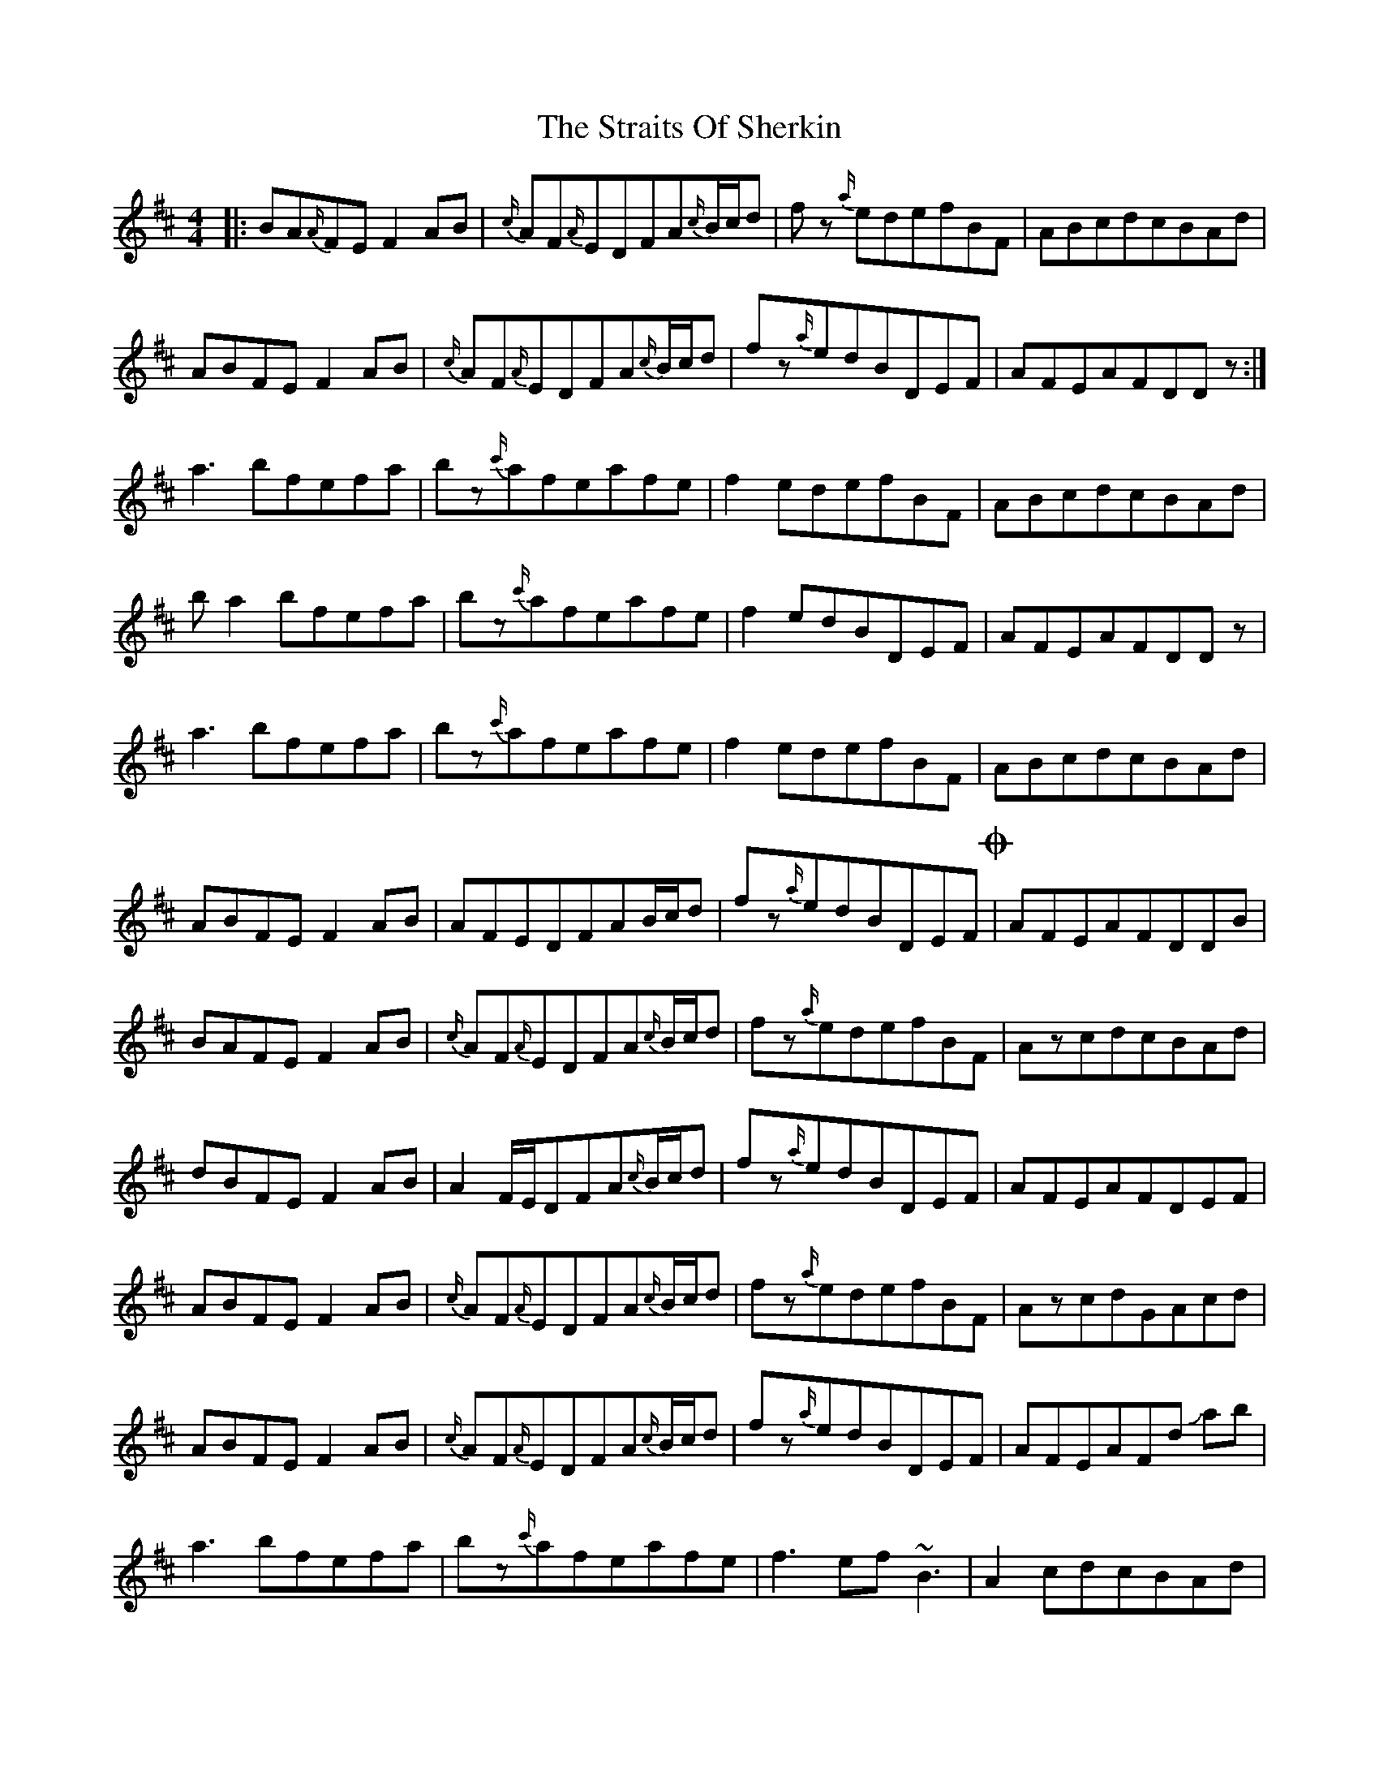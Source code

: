 X: 38663
T: Straits Of Sherkin, The
R: reel
M: 4/4
K: Dmajor
|:BA{A/}FEF2AB|{c/}AF{A/}EDFA{c/}B/c/d|fz {a/}edefBF|ABcdcBAd|
ABFEF2AB|{c/}AF{A/}EDFA{c/}B/c/d|fz{a/}edBDEF|AFEAFDDz:|
a3bfefa|bz{c'/}afeafe|f2edefBF|ABcdcBAd|
ba2bfefa|bz{c'/}afeafe|f2edBDEF|AFEAFDDz|
a3bfefa|bz{c'/}afeafe|f2edefBF|ABcdcBAd|
ABFEF2AB|AFEDFAB/c/d|fz{a/}edBDEF!coda!|AFEAFDDB|
BAFEF2AB|{c/}AF{A/}EDFA{c/}B/c/d|fz{a/}edefBF|AzcdcBAd|
dBFEF2AB|A2F/E/DFA{c/}B/c/d|fz{a/}edBDEF|AFEAFDEF|
ABFEF2AB|{c/}AF{A/}EDFA{c/}B/c/d|fz{a/}edefBF|AzcdGAcd|
ABFEF2AB|{c/}AF{A/}EDFA{c/}B/c/d|fz{a/}edBDEF|AFEAFd !slide!ab|
a3bfefa|bz{c'/}afeafe|f3ef~B3|A2 cdcBAd|
ba2bfefa|bz{c'/}afeafe|f2edBDEF|AFEAFDDz|
a3bfefa|bz{c'/}afeafe|f2edefBF|ABcdcBAd|
dBFEF2AB|{c/}AF{A/}EDFA{c/}B/c/d|fz{a/}edBDEF|AFEAFDED|
ABFEFz2B|ABFEFA{c/}B/c/d|fz {a/}edefBd-|dcBA2BFE|
ABFEF2AB|{c/}AF{A/}EDFA{c/}B/c/d|fded!slide!BDEF|AFEAFDDz|
BAFEF2AB|{c/}AF{A/}EDFA{c/}B/c/d|fz{a/}edefBF|A2cdcBAd|
B2FEF2AB|{c/}AF{A/}EDFA{c/}B/c/d|fz{a/}edBDEF|AFEAFDDz|
AFEAFDHD2|

